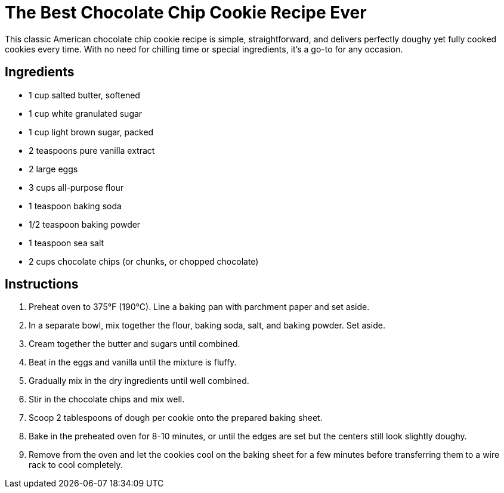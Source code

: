 = The Best Chocolate Chip Cookie Recipe Ever

This classic American chocolate chip cookie recipe is simple, straightforward, and delivers perfectly doughy yet fully cooked cookies every time. With no need for chilling time or special ingredients, it’s a go-to for any occasion.

== Ingredients

* 1 cup salted butter, softened
* 1 cup white granulated sugar
* 1 cup light brown sugar, packed
* 2 teaspoons pure vanilla extract
* 2 large eggs
* 3 cups all-purpose flour
* 1 teaspoon baking soda
* 1/2 teaspoon baking powder
* 1 teaspoon sea salt
* 2 cups chocolate chips (or chunks, or chopped chocolate)

== Instructions

1. Preheat oven to 375°F (190°C). Line a baking pan with parchment paper and set aside.
2. In a separate bowl, mix together the flour, baking soda, salt, and baking powder. Set aside.
3. Cream together the butter and sugars until combined.
4. Beat in the eggs and vanilla until the mixture is fluffy.
5. Gradually mix in the dry ingredients until well combined.
6. Stir in the chocolate chips and mix well.
7. Scoop 2 tablespoons of dough per cookie onto the prepared baking sheet.
8. Bake in the preheated oven for 8-10 minutes, or until the edges are set but the centers still look slightly doughy.
9. Remove from the oven and let the cookies cool on the baking sheet for a few minutes before transferring them to a wire rack to cool completely.
